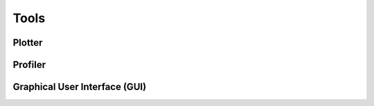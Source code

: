 **********************
Tools
**********************

Plotter
######################

Profiler
######################

Graphical User Interface (GUI)
###############################


